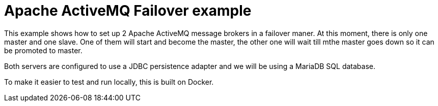 = Apache ActiveMQ Failover example

This example shows how to set up 2 Apache ActiveMQ message brokers in a failover maner. 
At this moment, there is only one master and one slave. 
One of them will start and become the master, the other one will wait till mthe master goes down so it can be promoted to master.

Both servers are configured to use a JDBC persistence adapter and we will be using a MariaDB SQL database.

To make it easier to test and run locally, this is built on Docker.

